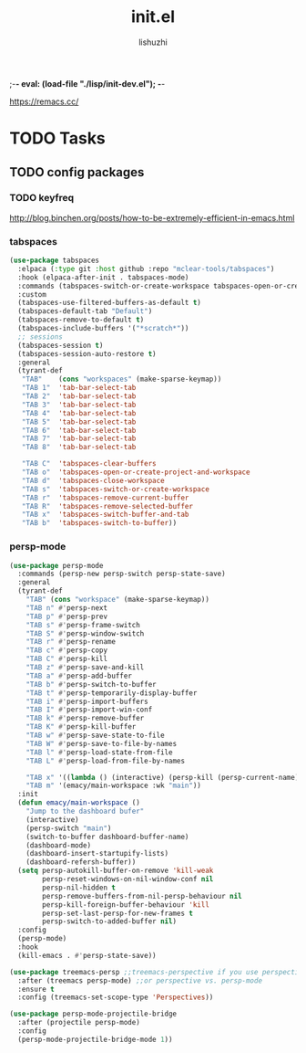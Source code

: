 ;-*- eval: (load-file "./lisp/init-dev.el");   -*-
#+TITLE: init.el
#+AUTHOR: lishuzhi
#+STARTUP: content
#+PROPERTY: id emacy-config
#+PROPERTY: header-args :tangle init.el :noweb yes :session init

https://remacs.cc/

* TODO Tasks
** TODO config packages
*** TODO keyfreq
[[http://blog.binchen.org/posts/how-to-be-extremely-efficient-in-emacs.html]]

#+end_src

*** tabspaces
#+header: :tangle no
#+begin_src emacs-lisp
  (use-package tabspaces
    :elpaca (:type git :host github :repo "mclear-tools/tabspaces")
    :hook (elpaca-after-init . tabspaces-mode)
    :commands (tabspaces-switch-or-create-workspace tabspaces-open-or-create-project-and-workspace)
    :custom
    (tabspaces-use-filtered-buffers-as-default t)
    (tabspaces-default-tab "Default")
    (tabspaces-remove-to-default t)
    (tabspaces-include-buffers '("*scratch*"))
    ;; sessions
    (tabspaces-session t)
    (tabspaces-session-auto-restore t)
    :general
    (tyrant-def
     "TAB"    (cons "workspaces" (make-sparse-keymap))
     "TAB 1"  'tab-bar-select-tab
     "TAB 2"  'tab-bar-select-tab
     "TAB 3"  'tab-bar-select-tab
     "TAB 4"  'tab-bar-select-tab
     "TAB 5"  'tab-bar-select-tab
     "TAB 6"  'tab-bar-select-tab
     "TAB 7"  'tab-bar-select-tab
     "TAB 8"  'tab-bar-select-tab

     "TAB C"  'tabspaces-clear-buffers
     "TAB o"  'tabspaces-open-or-create-project-and-workspace
     "TAB d"  'tabspaces-close-workspace
     "TAB s"  'tabspaces-switch-or-create-workspace
     "TAB r"  'tabspaces-remove-current-buffer
     "TAB R"  'tabspaces-remove-selected-buffer
     "TAB x"  'tabspaces-switch-buffer-and-tab
     "TAB b"  'tabspaces-switch-to-buffer))
#+end_src

*** persp-mode
#+begin_src emacs-lisp
  (use-package persp-mode
    :commands (persp-new persp-switch persp-state-save)
    :general
    (tyrant-def
      "TAB" (cons "workspace" (make-sparse-keymap))
      "TAB n" #'persp-next
      "TAB p" #'persp-prev
      "TAB s" #'persp-frame-switch
      "TAB S" #'persp-window-switch
      "TAB r" #'persp-rename
      "TAB c" #'persp-copy
      "TAB C" #'persp-kill
      "TAB z" #'persp-save-and-kill
      "TAB a" #'persp-add-buffer
      "TAB b" #'persp-switch-to-buffer
      "TAB t" #'persp-temporarily-display-buffer
      "TAB i" #'persp-import-buffers
      "TAB I" #'persp-import-win-conf
      "TAB k" #'persp-remove-buffer
      "TAB K" #'persp-kill-buffer
      "TAB w" #'persp-save-state-to-file
      "TAB W" #'persp-save-to-file-by-names
      "TAB l" #'persp-load-state-from-file
      "TAB L" #'persp-load-from-file-by-names

      "TAB x" '((lambda () (interactive) (persp-kill (persp-current-name))) :wk "kill current")
      "TAB m" '(emacy/main-workspace :wk "main"))
    :init
    (defun emacy/main-workspace ()
      "Jump to the dashboard bufer"
      (interactive)
      (persp-switch "main")
      (switch-to-buffer dashboard-buffer-name)
      (dashboard-mode)
      (dashboard-insert-startupify-lists)
      (dashboard-refersh-buffer))
    (setq persp-autokill-buffer-on-remove 'kill-weak
          persp-reset-windows-on-nil-window-conf nil
          persp-nil-hidden t
          persp-remove-buffers-from-nil-persp-behaviour nil
          persp-kill-foreign-buffer-behaviour 'kill
          persp-set-last-persp-for-new-frames t
          persp-switch-to-added-buffer nil)
    :config
    (persp-mode)
    :hook
    (kill-emacs . #'persp-state-save))

  (use-package treemacs-persp ;;treemacs-perspective if you use perspective.el vs. persp-mode
    :after (treemacs persp-mode) ;;or perspective vs. persp-mode
    :ensure t
    :config (treemacs-set-scope-type 'Perspectives))

  (use-package persp-mode-projectile-bridge
    :after (projectile persp-mode)
    :config
    (persp-mode-projectile-bridge-mode 1))
#+end_src
